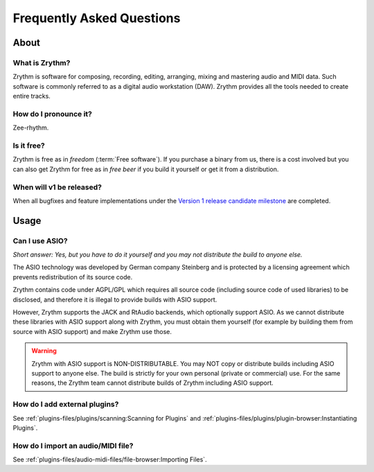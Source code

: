 .. SPDX-FileCopyrightText: © 2023 Alexandros Theodotou <alex@zrythm.org>
   SPDX-License-Identifier: GFDL-1.3-invariants-or-later

   This file incorporates work by the Audacity Team covered by
   the Creative Commons Attribution 3.0 license (specifically,
   the ASIO section).
   SPDX-License-Identifier: CC-BY-3.0

.. This is part of the Zrythm Manual.
   See the file index.rst for copying conditions.

.. sectionauthor:: Alexandros Theodotou <alex@zrythm.org>

Frequently Asked Questions
==========================

About
+++++

What is Zrythm?
---------------

Zrythm is software for composing, recording, editing, arranging,
mixing and mastering audio and MIDI data. Such software is
commonly referred to as a digital audio workstation (DAW).
Zrythm provides all the tools needed to create entire tracks.

How do I pronounce it?
----------------------

Zee-rhythm.

..
  How does Zrythm compare to other DAWs?
  --------------------------------------

  Freedom
  ~~~~~~~

  Most DAWs are proprietary. This means that they place restrictions
  on running, copying, distributing, studying, changing and
  improving them, and you are at the mercy of their developers.

  In contrast, Zrythm is *free/libre software* (*"free" as in "freedom"*).
  This means that Zrythm provides users with the following freedoms:

  * The freedom to run the program as you wish, for any purpose
  * The freedom to study how the program works and change it (access to the source code is a precondition for this)
  * The freedom to redistribute exact copies, even commercially
  * The freedom to distribute copies of your modified versions to others, even commercially

  .. important:: That the word Zrythm and the Zrythm logo are
     trademarks, so you have to abide by our trademark policy or
     remove them if you plan to distribute modified versions.

  Comparison with other libre DAWs
  ~~~~~~~~~~~~~~~~~~~~~~~~~~~~~~~~

  Ardour
    Ardour is the most advanced libre DAW available and is
    great for recording and editing audio, but not as finetuned as
    Zrythm is for composing electronic music
  QTractor/Rosegarden
    Great basic feature set but in our view the
    user interface is not as intuitive as Zrythm
  LMMS
    Basic feature set and an easy-to-use interface, making it
    suitable for beginners, but lacks many features needed for
    professional music production

Is it free?
-----------

Zrythm is free as in *freedom* (:term:`Free software`).
If you purchase a binary from us, there is a cost involved but
you can also get Zrythm for free as in *free beer* if you build
it yourself or get it from a distribution.

When will v1 be released?
-------------------------

When all bugfixes and feature implementations under the
`Version 1 release candidate milestone <https://gitlab.zrythm.org/zrythm/zrythm/-/issues?milestone_title=v1.rc>`_ are completed.

Usage
+++++

Can I use ASIO?
---------------

*Short answer: Yes, but you have to do it yourself and you may
not distribute the build to anyone else.*

The ASIO technology was developed by German company Steinberg
and is protected by a licensing agreement which prevents
redistribution of its source code.

Zrythm contains code under AGPL/GPL which requires all source
code (including source code of used libraries) to be
disclosed, and therefore it is illegal to provide
builds with ASIO support.

However, Zrythm supports the JACK and RtAudio backends, which
optionally support ASIO. As we cannot distribute these libraries
with ASIO support along with Zrythm, you must obtain them
yourself (for example by building them from source with ASIO
support) and make Zrythm use those.

.. warning:: Zrythm with ASIO support is NON-DISTRIBUTABLE.
   You may NOT copy or distribute builds including ASIO support
   to anyone else. The build is strictly for your own personal
   (private or commercial) use. For the same reasons, the
   Zrythm team cannot distribute builds of Zrythm including
   ASIO support.

How do I add external plugins?
------------------------------

See :ref:`plugins-files/plugins/scanning:Scanning for Plugins` and
:ref:`plugins-files/plugins/plugin-browser:Instantiating Plugins`.

How do I import an audio/MIDI file?
-----------------------------------

See :ref:`plugins-files/audio-midi-files/file-browser:Importing Files`.
